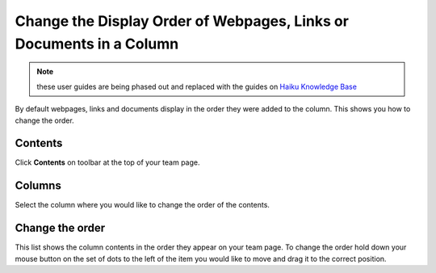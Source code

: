 Change the Display Order of Webpages, Links or Documents in a Column
====================================================================

.. note:: these user guides are being phased out and replaced with the guides on `Haiku Knowledge Base <https://fry-it.atlassian.net/wiki/display/HKB/Haiku+Knowledge+Base>`_


By default webpages, links and documents display in the order they were added to the column. This shows you how to change the order. 

Contents
--------

.. image:: images/change-the-display-order-of-webpages--links-or-documents-in-a-column/contents.png
   :alt: 
   :height: 328px
   :width: 572px
   :align: center


Click **Contents** on toolbar at the top of your team page.

Columns
-------

.. image:: images/change-the-display-order-of-webpages--links-or-documents-in-a-column/columns.png
   :alt: 
   :height: 496px
   :width: 586px
   :align: center


Select the column where you would like to change the order of the contents. 

Change the order
----------------

.. image:: images/change-the-display-order-of-webpages--links-or-documents-in-a-column/change-the-order.png
   :alt: 
   :height: 497px
   :width: 697px
   :align: center


This list shows the column contents in the order they appear on your team page. To change the order hold down your mouse button on the set of dots to the left of the item you would like to move and drag it to the correct position. 